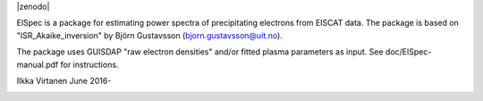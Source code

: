 
|zenodo|

ElSpec is a package for estimating power spectra of precipitating electrons
from EISCAT data. The package is based on "ISR_Akaike_inversion" by Björn
Gustavsson (bjorn.gustavsson@uit.no).

The package uses GUISDAP "raw electron densities" and/or fitted plasma parameters as input. 
See doc/ElSpec-manual.pdf for instructions.

Ilkka Virtanen June 2016-

.. image:: https://zenodo.org/badge/DOI/10.5281/zenodo.6644454.svg
   :target: https://doi.org/10.5281/zenodo.6644454

